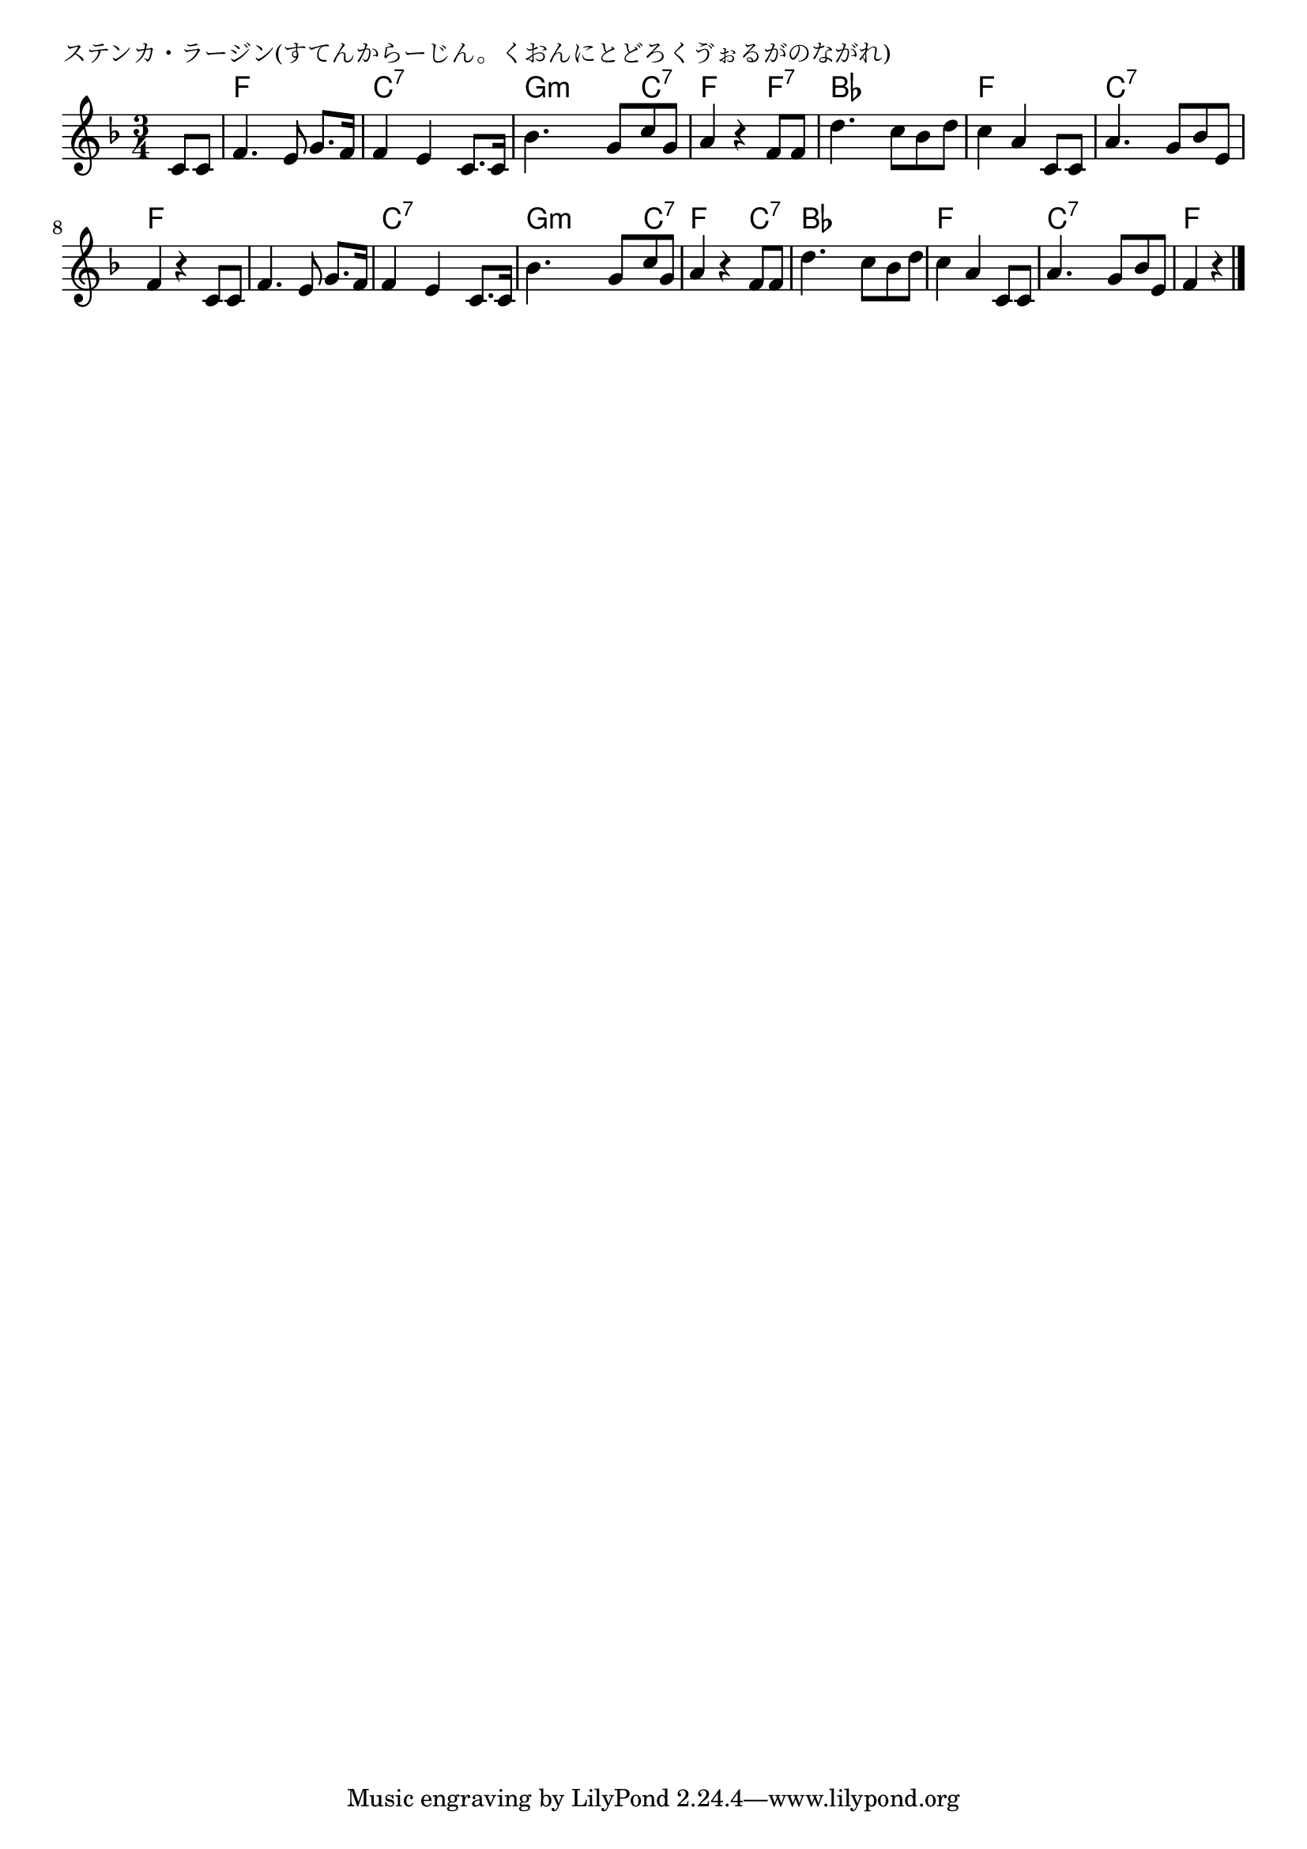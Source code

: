 \version "2.18.2"

% ステンカ・ラージン(すてんからーじん。くおんにとどろくゔぉるがのながれ)

\header {
piece = "ステンカ・ラージン(すてんからーじん。くおんにとどろくゔぉるがのながれ)"
}

melody =
\relative c' {
\key f \major
\time 3/4
\set Score.tempoHideNote = ##t
\tempo 4=90
\numericTimeSignature
\partial 4
%
c8 c |
f4. e8 g8. f16 |
f4 e c8. c16 |

bes'4. g8 c g |
a4 r f8 f |

d'4. c8 bes d | % 5
c4 a c,8 c |

a'4. g8 bes e, |
f4 r c8 c |
f4. e8 g8. f16 |

f4 e c8. c16 |
bes'4. g8 c g |

a4 r f8 f |
d'4. c8 bes d | % 13

c4 a c,8 c |
a'4. g8 bes e, |
f4 r 




\bar "|."
}
\score {
<<
\chords {
\set noChordSymbol = ""
\set chordChanges=##t
%%
r4 f f f c:7 c:7 c:7
g:m g:m c:7 f f f:7
bes bes bes f f f
c:7 c:7 c:7 f f f f f f
c:7 c:7 c:7 g:m g:m c:7
f f c:7 bes bes bes
f f f c:7 c:7 c:7 f f


}
\new Staff {\melody}
>>
\layout {
line-width = #190
indent = 0\mm
}
\midi {}
}